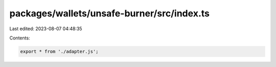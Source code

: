 packages/wallets/unsafe-burner/src/index.ts
===========================================

Last edited: 2023-08-07 04:48:35

Contents:

.. code-block:: ts

    export * from './adapter.js';


